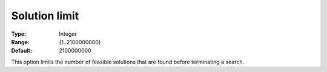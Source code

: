 .. _CPOPT_General_-_Solution_limit:


Solution limit
==============



:Type:	Integer	
:Range:	{1..2100000000}	
:Default:	2100000000	



This option limits the number of feasible solutions that are found before terminating a search.



